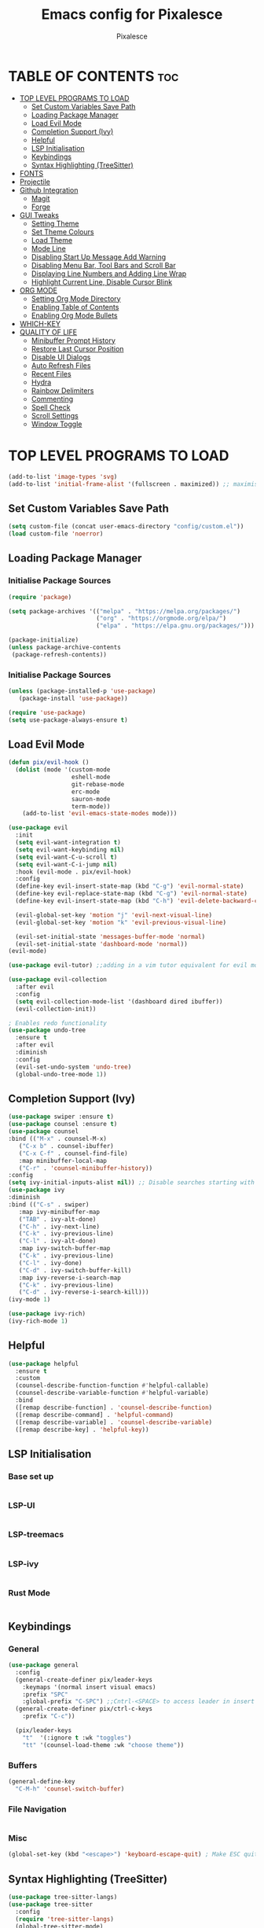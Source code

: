 #+TITLE: Emacs config for Pixalesce
#+AUTHOR: Pixalesce
#+Maintainer: Pixalesce <pixalesce@gmail.com>
#+Created: June 10, 2023
#+Modified: June 17, 2023
#+DESCRIPTION: The personal Emacs configuration of Pixalesce
#+STARTUP: showeverything #unfolds the entire document on startup
#+OPTIONS: toc:2 #Limits table of contents header levels to 2 deep

* TABLE OF CONTENTS :toc:
- [[#top-level-programs-to-load][TOP LEVEL PROGRAMS TO LOAD]]
  - [[#set-custom-variables-save-path][Set Custom Variables Save Path]]
  - [[#loading-package-manager][Loading Package Manager]]
  - [[#load-evil-mode][Load Evil Mode]]
  - [[#completion-support-ivy][Completion Support (Ivy)]]
  - [[#helpful][Helpful]]
  - [[#lsp-initialisation][LSP Initialisation]]
  - [[#keybindings][Keybindings]]
  - [[#syntax-highlighting-treesitter][Syntax Highlighting (TreeSitter)]]
- [[#fonts][FONTS]]
- [[#projectile][Projectile]]
- [[#github-integration][Github Integration]]
  - [[#magit][Magit]]
  - [[#forge][Forge]]
- [[#gui-tweaks][GUI Tweaks]]
  - [[#setting-theme][Setting Theme]]
  - [[#set-theme-colours][Set Theme Colours]]
  - [[#load-theme][Load Theme]]
  - [[#mode-line][Mode Line]]
  - [[#disabling-start-up-message-add-warning][Disabling Start Up Message Add Warning]]
  - [[#disabling-menu-bar-tool-bars-and-scroll-bar][Disabling Menu Bar, Tool Bars and Scroll Bar]]
  - [[#displaying-line-numbers-and-adding-line-wrap][Displaying Line Numbers and Adding Line Wrap]]
  - [[#highlight-current-line-disable-cursor-blink][Highlight Current Line, Disable Cursor Blink]]
- [[#org-mode][ORG MODE]]
  - [[#setting-org-mode-directory][Setting Org Mode Directory]]
  - [[#enabling-table-of-contents][Enabling Table of Contents]]
  - [[#enabling-org-mode-bullets][Enabling Org Mode Bullets]]
- [[#which-key][WHICH-KEY]]
- [[#quality-of-life][QUALITY OF LIFE]]
  - [[#minibuffer-prompt-history][Minibuffer Prompt History]]
  - [[#restore-last-cursor-position][Restore Last Cursor Position]]
  - [[#disable-ui-dialogs][Disable UI Dialogs]]
  - [[#auto-refresh-files][Auto Refresh Files]]
  - [[#recent-files][Recent Files]]
  - [[#hydra][Hydra]]
  - [[#rainbow-delimiters][Rainbow Delimiters]]
  - [[#commenting][Commenting]]
  - [[#spell-check][Spell Check]]
  - [[#scroll-settings][Scroll Settings]]
  - [[#window-toggle][Window Toggle]]

* TOP LEVEL PROGRAMS TO LOAD
#+begin_src emacs-lisp
(add-to-list 'image-types 'svg)
(add-to-list 'initial-frame-alist '(fullscreen . maximized)) ;; maximises window frame
#+end_src
** Set Custom Variables Save Path
#+begin_src emacs-lisp
(setq custom-file (concat user-emacs-directory "config/custom.el"))
(load custom-file 'noerror)
#+end_src
** Loading Package Manager
*** Initialise Package Sources
#+begin_src emacs-lisp
(require 'package)

(setq package-archives '(("melpa" . "https://melpa.org/packages/")
                         ("org" . "https://orgmode.org/elpa/")
                         ("elpa" . "https://elpa.gnu.org/packages/")))

(package-initialize)
(unless package-archive-contents
 (package-refresh-contents))
#+end_src
*** Initialise Package Sources
#+begin_src emacs-lisp
(unless (package-installed-p 'use-package)
   (package-install 'use-package))

(require 'use-package)
(setq use-package-always-ensure t)
#+end_src

** Load Evil Mode
#+begin_src emacs-lisp
  (defun pix/evil-hook ()
    (dolist (mode '(custom-mode
                    eshell-mode
                    git-rebase-mode
                    erc-mode
                    sauron-mode
                    term-mode))
      (add-to-list 'evil-emacs-state-modes mode)))

  (use-package evil
    :init
    (setq evil-want-integration t)
    (setq evil-want-keybinding nil)
    (setq evil-want-C-u-scroll t)
    (setq evil-want-C-i-jump nil)
    :hook (evil-mode . pix/evil-hook)
    :config
    (define-key evil-insert-state-map (kbd "C-g") 'evil-normal-state)
    (define-key evil-replace-state-map (kbd "C-g") 'evil-normal-state)
    (define-key evil-insert-state-map (kbd "C-h") 'evil-delete-backward-char-and-join)

    (evil-global-set-key 'motion "j" 'evil-next-visual-line)
    (evil-global-set-key 'motion "k" 'evil-previous-visual-line)

    (evil-set-initial-state 'messages-buffer-mode 'normal)
    (evil-set-initial-state 'dashboard-mode 'normal))
  (evil-mode)

  (use-package evil-tutor) ;;adding in a vim tutor equivalent for evil mode

  (use-package evil-collection
    :after evil
    :config
    (setq evil-collection-mode-list '(dashboard dired ibuffer))
    (evil-collection-init))
  
  ; Enables redo functionality
  (use-package undo-tree
    :ensure t
    :after evil
    :diminish
    :config
    (evil-set-undo-system 'undo-tree)
    (global-undo-tree-mode 1))
#+end_src
** Completion Support (Ivy)
#+begin_src emacs-lisp
  (use-package swiper :ensure t)
  (use-package counsel :ensure t)
  (use-package counsel
  :bind (("M-x" . counsel-M-x)
	 ("C-x b" . counsel-ibuffer)
	 ("C-x C-f" . counsel-find-file)
	 :map minibuffer-local-map
	 ("C-r" . 'counsel-minibuffer-history))
  :config
  (setq ivy-initial-inputs-alist nil)) ;; Disable searches starting with ^
  (use-package ivy
  :diminish
  :bind (("C-s" . swiper)
	 :map ivy-minibuffer-map
	 ("TAB" . ivy-alt-done)	
	 ("C-h" . ivy-next-line)
	 ("C-k" . ivy-previous-line)
	 ("C-l" . ivy-alt-done)
	 :map ivy-switch-buffer-map
	 ("C-k" . ivy-previous-line)
	 ("C-l" . ivy-done)
	 ("C-d" . ivy-switch-buffer-kill)
	 :map ivy-reverse-i-search-map
	 ("C-k" . ivy-previous-line)
	 ("C-d" . ivy-reverse-i-search-kill)))
  (ivy-mode 1)

  (use-package ivy-rich)
  (ivy-rich-mode 1)
#+end_src
** Helpful
#+begin_src emacs-lisp
(use-package helpful
  :ensure t
  :custom
  (counsel-describe-function-function #'helpful-callable)
  (counsel-describe-variable-function #'helpful-variable)
  :bind
  ([remap describe-function] . 'counsel-describe-function)
  ([remap describe-command] . 'helpful-command)
  ([remap describe-variable] . 'counsel-describe-variable)
  ([remap describe-key] . 'helpful-key))
#+end_src
** LSP Initialisation
*** Base set up
#+begin_src emacs-lisp

#+end_src
*** LSP-UI
#+begin_src emacs-lisp

#+end_src
*** LSP-treemacs
#+begin_src emacs-lisp

#+end_src
*** LSP-ivy
#+begin_src emacs-lisp

#+end_src
*** Rust Mode
#+begin_src emacs-lisp

#+end_src
** Keybindings
*** General
#+begin_src emacs-lisp
  (use-package general
    :config
    (general-create-definer pix/leader-keys
      :keymaps '(normal insert visual emacs)
      :prefix "SPC"
      :global-prefix "C-SPC") ;;Cntrl-<SPACE> to access leader in insert mode
    (general-create-definer pix/ctrl-c-keys
      :prefix "C-c"))

    (pix/leader-keys
      "t"  '(:ignore t :wk "toggles")
      "tt" '(counsel-load-theme :wk "choose theme"))
#+end_src
*** Buffers
#+begin_src emacs-lisp
(general-define-key
  "C-M-h" 'counsel-switch-buffer)
#+end_src
*** File Navigation
#+begin_src emacs-lisp

#+end_src
*** Misc
#+begin_src emacs-lisp
(global-set-key (kbd "<escape>") 'keyboard-escape-quit) ; Make ESC quit prompts
#+end_src
** Syntax Highlighting (TreeSitter)
#+begin_src emacs-lisp
(use-package tree-sitter-langs)
(use-package tree-sitter
  :config
  (require 'tree-sitter-langs)
  (global-tree-sitter-mode)
  (add-hook 'tree-sitter-after-on-hook #'tree-sitter-hl-mode))
#+end_src
* FONTS
Defining fonts that Emacs will use
#+begin_src emacs-lisp
  (set-face-attribute 'default nil
    :font "Victor Mono"
    :height 160
    :weight 'medium)
  (set-face-attribute 'variable-pitch nil ;;non-monospaced fonts
    :font "Helvetica"
    :height 180
    :weight 'medium)
  (set-face-attribute 'fixed-pitch nil
    :font "Victor Mono"
    :height 160
    :weight 'medium)

  ;; Makes commented text and keywords italics.
  (set-face-attribute 'font-lock-comment-face nil
    :slant 'italic :weight 'light)
  (set-face-attribute 'font-lock-keyword-face nil
    :slant 'italic)
  (set-face-attribute 'font-lock-function-name-face nil
    :slant 'italic)
  (set-face-attribute 'font-lock-variable-name-face nil
    :slant 'italic)

  ;; This sets the default font on all graphical frames created after restarting Emacs.
  ;; Does the same thing as 'set-face-attribute default' above, but emacsclient fonts
  ;; are not right unless I also add this method of setting the default font.
  (add-to-list 'default-frame-alist '(font . "Victor Mono-16"))

  (setq-default line-spacing 0.12)
#+end_src

#+RESULTS:
: 0.12
* Projectile
Better project library management
#+begin_src emacs-lisp
  (use-package projectile
    :diminish projectile-mode
    :config (projectile-mode)
    :custom ((projectile-completion-system 'ivy))
    :bind-keymap
    ("C-c p" . projectile-command-map)
    :init
    ;; NOTE: Set this to the folder where you keep your Git repos!
    (when (file-directory-p "~/Desktop")
      (setq projectile-project-search-path '("~/Desktop")))
    (setq projectile-switch-project-action #'projectile-dired))

  (use-package counsel-projectile
    :config (counsel-projectile-mode))
#+end_src
* Github Integration
** Magit
#+begin_src emacs-lisp
  (use-package magit
    :custom
    (magit-display-buffer-function #'magit-display-buffer-same-window-except-diff-v1)) ;open magit diff in the same window
#+end_src
** Forge
#+begin_src emacs-lisp
  (setq auth-sources '("~/.authinfo.gpg"))
  (require 'epa-file)
  (custom-set-variables '(epg-gpg-program  "/usr/local/opt/gnupg@2.2/bin/gpg"))
  (epa-file-enable)
  (setq epa-pinentry-mode 'loopback)

  (use-package forge)
#+end_src
* GUI Tweaks
Making GNU Emacs look a little nicer
** Setting Theme
#+begin_src emacs-lisp
  (setq modus-themes-mode-line '(borderless) ;mode line
        modus-themes-region '(bg-only) ;highlighting
        modus-themes-completions '(moderate)) ;autocompletions

  (setq modus-themes-bold-constructs t ;bold function names
        modus-themes-italic-constructs t ;bold comments and stuff
        modus-themes-paren-match '(bold intense) ;highlights parentheses
        modus-themes-syntax '(alt-syntax green-strings yellow-comments) ;syntax style
        modus-themes-fringes 'subtle
        modus-themes-accented t
        modus-themes-prompts '(bold intense))

  (setq modus-themes-headings
       '((1 . (rainbow 1.2))
         (2 . (rainbow 1.15))
         (3 . (rainbow 1.1))
         (t . (rainbow semilight 1.05))) ;Headings settings
       modus-themes-scale-headings t) ;Turn on headings scale

  (setq modus-themes-org-blocks 'tinted-background) ;;highlight source blocks
#+end_src
** Set Theme Colours
#+begin_src emacs-lisp
  
#+end_src

** Load Theme
#+begin_src emacs-lisp
 (load-theme 'modus-vivendi t)
#+end_src
** Mode Line
#+begin_src emacs-lisp
  (use-package all-the-icons
    :if (display-graphic-p)
    :commands all-the-icons-install-fonts
    :init
    (unless (find-font (font-spec :name "all-the-icons"))
      (all-the-icons-install-fonts t)))

  (use-package all-the-icons-dired
    :if (display-graphic-p)
    :hook (dired-mode . all-the-icons-dired-mode))

  ;; flash mode line
  (use-package doom-themes
    :config
    (doom-themes-visual-bell-config))

  (use-package doom-modeline
    :ensure t
    :init (doom-modeline-mode 1)
    :custom ((doom-modeline-height 40))
    :config
   (setq doom-modeline-modal-icon nil))
#+end_src
** Disabling Start Up Message Add Warning
#+begin_src emacs-lisp
(setq inhibit-startup-message t)
;; (setq visible-bell t)
#+end_src
** Disabling Menu Bar, Tool Bars and Scroll Bar
#+begin_src emacs-lisp
  (menu-bar-mode -1)
  (tool-bar-mode -1)
  (scroll-bar-mode -1)
  (icomplete-mode 1)
#+end_src
** Displaying Line Numbers and Adding Line Wrap
#+begin_src emacs-lisp
  (global-display-line-numbers-mode 1)
  (global-visual-line-mode t)
  (setq display-line-numbers-type 'relative)
  ;;(setq scroll-margin 12)
#+end_src
** Highlight Current Line, Disable Cursor Blink
#+begin_src emacs-lisp
  (global-hl-line-mode 1)
  (add-hook 'org-agenda-finalize-hook #'hl-line-mode)
  (blink-cursor-mode -1)
#+end_src
* ORG MODE
** Setting Org Mode Directory
#+begin_src emacs-lisp
(setq org-directory '$HOME/Desktop/org_mode/)
#+end_src
** Enabling Table of Contents
#+begin_src emacs-lisp
(use-package toc-org
    :commands toc-org-enable
    :init (add-hook 'org-mode-hook 'toc-org-enable))
#+end_src
** Enabling Org Mode Bullets
#+begin_src emacs-lisp
(add-hook 'org-mode-hook 'org-indent-mode)
(use-package org-bullets)
(add-hook 'org-mode-hook (lambda () (org-bullets-mode 1)))
#+end_src
* WHICH-KEY
#+begin_src emacs-lisp
  (use-package which-key
  :init (which-key-mode)
  :diminish which-key-mode
  :config
  (setq which-key-idle-delay 1))
#+end_src
* QUALITY OF LIFE
** Minibuffer Prompt History
#+begin_src emacs-lisp
(setq history-length 25)
(savehist-mode 1)
#+end_src
** Restore Last Cursor Position
#+begin_src emacs-lisp
(save-place-mode 1)
#+end_src
** Disable UI Dialogs
#+begin_src emacs-lisp
(setq use-dialog-box nil)
#+end_src
** Auto Refresh Files
#+begin_src emacs-lisp
(global-auto-revert-mode 1)
(setq global-auto-revert-non-file-buffers t)
#+end_src
** Recent Files
#+begin_src emacs-lisp
(recentf-mode 1)
#+end_src
** Hydra
#+begin_src emacs-lisp
  (use-package hydra)

  (defhydra hydra-text-scale (:timeout 4)
    "scale text"
    ("j" text-scale-increase "in")
    ("k" text-scale-decrease "out")
    ("f" nil "finished" :exit t))

  (pix/leader-keys
    "ts" '(hydra-text-scale/body :wk "scale text"))
#+end_src
** Rainbow Delimiters
#+begin_src emacs-lisp
(use-package rainbow-delimiters
:hook (prog-mode . rainbow-delimiters-mode))
#+end_src
** Commenting
#+begin_src emacs-lisp
(use-package evil-nerd-commenter
:bind ("M-/" . evilnc-comment-or-uncomment-lines))
#+end_src
** Spell Check
#+begin_src emacs-lisp
  (add-hook 'text-mode-hook 'flyspell-mode)
  (add-hook 'prog-mode-hook 'flyspell-prog-mode)
#+end_src
** Scroll Settings
#+begin_src emacs-lisp
  (setq mouse-wheel-scroll-amount '(1 ((shift) . 1))
        mouse-wheel-progressive-speed nil
        scroll-setp 1
        scroll-margin 10
        scroll-conservatively 10000
        scroll-preserve-screen-position 1)
  (setq-default smooth-scroll-margin 0)
#+end_src
** Window Toggle
#+begin_src emacs-lisp
  (defun toggle-window-split ()
  (interactive)
  (if (= (count-windows) 2)
      (let* ((this-win-buffer (window-buffer))
         (next-win-buffer (window-buffer (next-window)))
         (this-win-edges (window-edges (selected-window)))
         (next-win-edges (window-edges (next-window)))
         (this-win-2nd (not (and (<= (car this-win-edges)
                     (car next-win-edges))
                     (<= (cadr this-win-edges)
                     (cadr next-win-edges)))))
         (splitter
          (if (= (car this-win-edges)
             (car (window-edges (next-window))))
          'split-window-horizontally
        'split-window-vertically)))
    (delete-other-windows)
    (let ((first-win (selected-window)))
      (funcall splitter)
      (if this-win-2nd (other-window 1))
      (set-window-buffer (selected-window) this-win-buffer)
      (set-window-buffer (next-window) next-win-buffer)
      (select-window first-win)
      (if this-win-2nd (other-window 1))))))

  (pix/ctrl-c-keys
    "w" '(:ignore t :wk "window operators")
    "ww" '(toggle-window-split :wk "toggle window split"))
#+end_src
